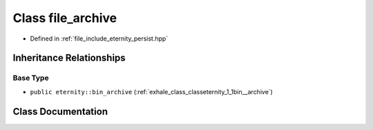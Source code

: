 .. _exhale_class_classeternity_1_1file__archive:

Class file_archive
==================

- Defined in :ref:`file_include_eternity_persist.hpp`


Inheritance Relationships
-------------------------

Base Type
*********

- ``public eternity::bin_archive`` (:ref:`exhale_class_classeternity_1_1bin__archive`)


Class Documentation
-------------------


.. doxygenclass:: eternity::file_archive
   :members:
   :protected-members:
   :undoc-members: